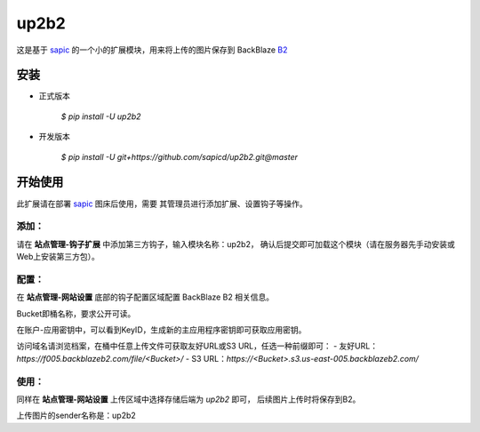 up2b2
========

这是基于 `sapic <https://github.com/sapicd/sapic>`_
的一个小的扩展模块，用来将上传的图片保存到 BackBlaze `B2 <https://www.backblaze.com/b2/>`_

安装
------

- 正式版本

    `$ pip install -U up2b2`

- 开发版本

    `$ pip install -U git+https://github.com/sapicd/up2b2.git@master`

开始使用
----------

此扩展请在部署 `sapic <https://github.com/sapicd/sapic>`_ 图床后使用，需要
其管理员进行添加扩展、设置钩子等操作。

添加：
^^^^^^^^

请在 **站点管理-钩子扩展** 中添加第三方钩子，输入模块名称：up2b2，
确认后提交即可加载这个模块（请在服务器先手动安装或Web上安装第三方包）。

配置：
^^^^^^^^

在 **站点管理-网站设置** 底部的钩子配置区域配置 BackBlaze B2 相关信息。

Bucket即桶名称，要求公开可读。

在账户-应用密钥中，可以看到KeyID，生成新的主应用程序密钥即可获取应用密钥。

访问域名请浏览档案，在桶中任意上传文件可获取友好URL或S3 URL，任选一种前缀即可：
- 友好URL：`https://f005.backblazeb2.com/file/<Bucket>/`
- S3 URL：`https://<Bucket>.s3.us-east-005.backblazeb2.com/`

使用：
^^^^^^^^

同样在 **站点管理-网站设置** 上传区域中选择存储后端为 `up2b2` 即可，
后续图片上传时将保存到B2。

上传图片的sender名称是：up2b2
